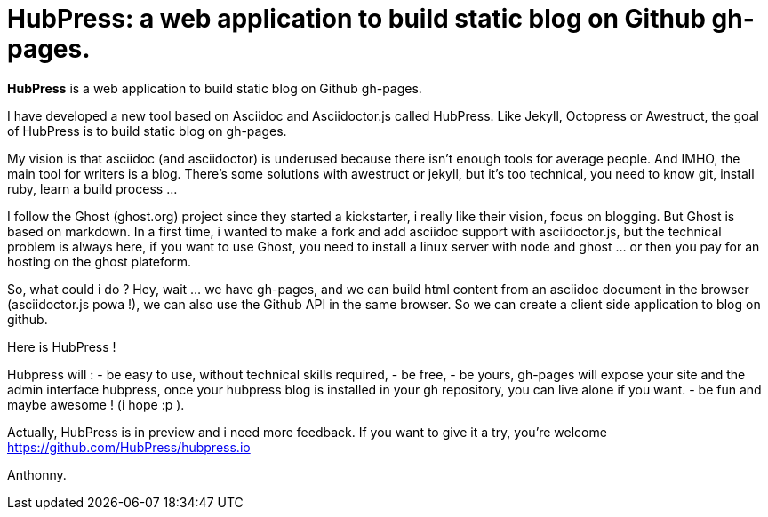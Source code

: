 = HubPress: a web application to build static blog on Github gh-pages.
:published_at: 2015-02-06
:hp-tags: news


*HubPress* is a web application to build static blog on Github gh-pages.

 


I have developed a new tool based on Asciidoc and Asciidoctor.js called HubPress. 
Like Jekyll, Octopress or Awestruct, the goal of HubPress is to build static blog on gh-pages. 

My vision is that asciidoc (and asciidoctor) is underused because there isn't enough tools for average people. 
And IMHO, the main tool for writers is a blog. 
There's some solutions with awestruct or jekyll, but it's too technical, you need to know git, install ruby, learn a build process ... 

I follow the Ghost (ghost.org) project since they started a kickstarter, i really like their vision, focus on blogging. 
But Ghost is based on markdown. In a first time, i wanted to make a fork and add asciidoc support with asciidoctor.js, but the technical problem is always here, if you want to use Ghost, you need to install a linux server with node and ghost ... or then you pay for an hosting on the ghost plateform. 

So, what could i do ? Hey, wait ... we have gh-pages, and we can build html content from an asciidoc document in the browser (asciidoctor.js powa !), we can also use the Github API in the same browser. So we can create a client side application to blog on github. 

Here is HubPress ! 

Hubpress will : 
- be easy to use, without technical skills required, 
- be free, 
- be yours, gh-pages will expose your site and the admin interface hubpress, once your hubpress blog is installed in your gh repository, you can live alone if you want. 
- be fun and maybe awesome ! (i hope :p ). 

Actually, HubPress is in preview and i need more feedback. 
If you want to give it a try, you're welcome https://github.com/HubPress/hubpress.io

Anthonny. 

